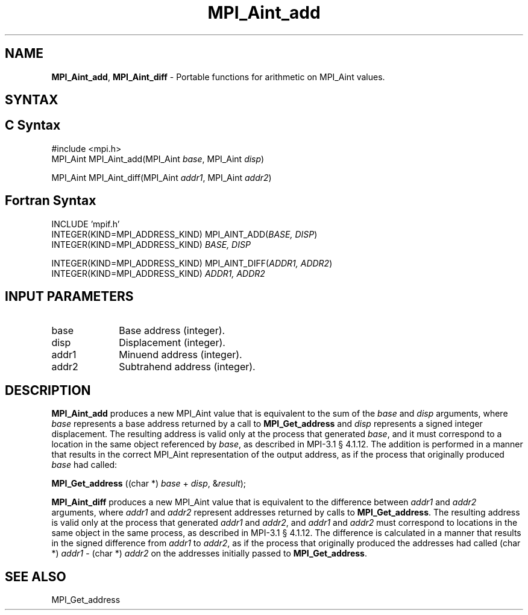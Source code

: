 .\" -*- nroff -*-
.\" Copyright 2013-2015 Los Alamos National Security, LLC. All rights reserved.
.\" Copyright 2010 Cisco Systems, Inc.  All rights reserved.
.\" Copyright 2006-2008 Sun Microsystems, Inc.
.\" Copyright (c) 1996 Thinking Machines Corporation
.\" $COPYRIGHT$
.TH MPI_Aint_add 3 "May 10, 2017" "2.1.1" "Open MPI"
.SH NAME
\fBMPI_Aint_add\fP, \fBMPI_Aint_diff\fP \- Portable functions for
arithmetic on MPI_Aint values.

.SH SYNTAX
.ft R
.SH C Syntax
.nf
#include <mpi.h>
MPI_Aint MPI_Aint_add(MPI_Aint \fIbase\fP, MPI_Aint \fIdisp\fP)

MPI_Aint MPI_Aint_diff(MPI_Aint \fIaddr1\fP, MPI_Aint \fIaddr2\fP)

.fi
.SH Fortran Syntax
.nf
INCLUDE 'mpif.h'
INTEGER(KIND=MPI_ADDRESS_KIND) MPI_AINT_ADD(\fIBASE, DISP\fP)
        INTEGER(KIND=MPI_ADDRESS_KIND) \fIBASE, DISP\fP

INTEGER(KIND=MPI_ADDRESS_KIND) MPI_AINT_DIFF(\fIADDR1, ADDR2\fP)
        INTEGER(KIND=MPI_ADDRESS_KIND) \fIADDR1, ADDR2\fP

.fi
.SH INPUT PARAMETERS
.ft R
.TP 1i
base
Base address (integer).
.ft R
.TP 1i
disp
Displacement (integer).
.ft R
.TP 1i
addr1
Minuend address (integer).
.ft R
.TP
addr2
Subtrahend address (integer).

.SH DESCRIPTION
.ft R
\fBMPI_Aint_add\fP produces a new MPI_Aint value that is equivalent to the sum of
the \fIbase\fP and \fIdisp\fP arguments, where \fIbase\fP represents
a base address returned by a call to \fBMPI_Get_address\fP and
\fIdisp\fP represents a signed integer displacement. The resulting
address is valid only at the process that generated \fIbase\fP, and it
must correspond to a location in the same object referenced by
\fIbase\fP, as described in MPI-3.1 \[char167] 4.1.12. The addition is
performed in a manner that results in the correct MPI_Aint
representation of the output address, as if the process that
originally produced \fIbase\fP had called:

.nf
        \fBMPI_Get_address\fP ((char *) \fIbase\fP + \fIdisp\fP, &\fIresult\fP);
.fi
.sp
.ft R
\fBMPI_Aint_diff\fP produces a new MPI_Aint value that is equivalent
to the difference between \fIaddr1\fP and \fIaddr2\fP arguments, where
\fIaddr1\fP and \fIaddr2\fP represent addresses returned by calls to
\fBMPI_Get_address\fP. The resulting address is valid only at the
process that generated \fIaddr1\fP and \fIaddr2\fP, and \fIaddr1\fP
and \fIaddr2\fP must correspond to locations in the same object in the
same process, as described in MPI-3.1 \[char167] 4.1.12. The difference is
calculated in a manner that results in the signed difference from
\fIaddr1\fP to \fIaddr2\fP, as if the process that originally produced
the addresses had called (char *) \fIaddr1\fP - (char *) \fIaddr2\fP
on the addresses initially passed to \fBMPI_Get_address\fP.

.SH SEE ALSO
.ft R
.sp
MPI_Get_address
